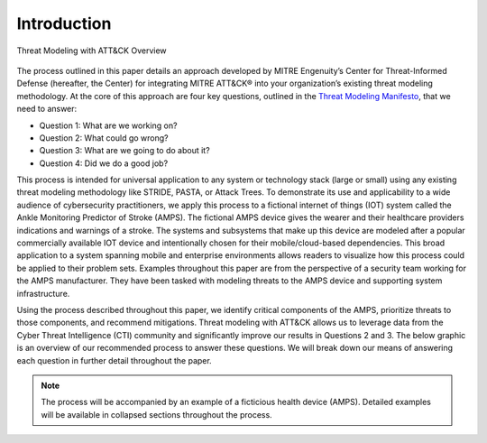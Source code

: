 Introduction
============
.. figure:: /Graphics/introGraphic.png
    :alt: Threat Modeling with ATT&CK Overview Graphic
    :scale: 100%
    :align: center

    Threat Modeling with ATT&CK Overview

The process outlined in this paper details an approach developed by MITRE Engenuity’s Center for Threat-Informed Defense (hereafter, the Center) for integrating MITRE ATT&CK® into your organization’s existing threat modeling methodology.
At the core of this approach are four key questions, outlined in the `Threat Modeling Manifesto <https://www.threatmodelingmanifesto.org/>`_, that we need to answer:

* Question 1: What are we working on?
* Question 2: What could go wrong?
* Question 3: What are we going to do about it?
* Question 4: Did we do a good job?

This process is intended for universal application to any system or technology stack (large or small) using any existing threat modeling methodology like STRIDE, PASTA, or Attack Trees. To demonstrate its use and applicability to a wide audience of cybersecurity practitioners, we apply this process to a fictional internet of things (IOT) system called the Ankle Monitoring Predictor of Stroke (AMPS). The fictional AMPS device gives the wearer and their healthcare providers indications and warnings of a stroke. The systems and subsystems that make up this device are modeled after a popular commercially available IOT device and intentionally chosen for their mobile/cloud-based dependencies. This broad application to a system spanning mobile and enterprise environments allows readers to visualize how this process could be applied to their problem sets. Examples throughout this paper are from the perspective of a security team working for the AMPS manufacturer. They have been tasked with modeling threats to the AMPS device and supporting system infrastructure.

Using the process described throughout this paper, we identify critical components of the AMPS, prioritize threats to those components, and recommend mitigations. Threat modeling with ATT&CK allows us to leverage data from the Cyber Threat Intelligence (CTI) community and significantly improve our results in Questions 2 and 3. The below graphic is an overview of our recommended process to answer these questions. We will break down our means of answering each question in further detail throughout the paper.

.. note::

    The process will be accompanied by an example of a ficticious health device (AMPS).
    Detailed examples will be available in collapsed sections throughout the process.

